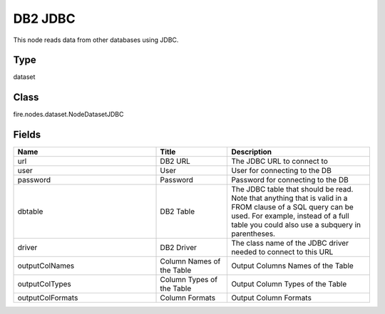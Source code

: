 DB2 JDBC
=========== 

This node reads data from other databases using JDBC.

Type
--------- 

dataset

Class
--------- 

fire.nodes.dataset.NodeDatasetJDBC

Fields
--------- 

.. list-table::
      :widths: 10 5 10
      :header-rows: 1

      * - Name
        - Title
        - Description
      * - url
        - DB2 URL
        - The JDBC URL to connect to
      * - user
        - User
        - User for connecting to the DB
      * - password
        - Password
        - Password for connecting to the DB
      * - dbtable
        - DB2 Table
        - The JDBC table that should be read. Note that anything that is valid in a FROM clause of a SQL query can be used. For example, instead of a full table you could also use a subquery in parentheses.
      * - driver
        - DB2 Driver
        - The class name of the JDBC driver needed to connect to this URL
      * - outputColNames
        - Column Names of the Table
        - Output Columns Names of the Table
      * - outputColTypes
        - Column Types of the Table
        - Output Column Types of the Table
      * - outputColFormats
        - Column Formats
        - Output Column Formats




